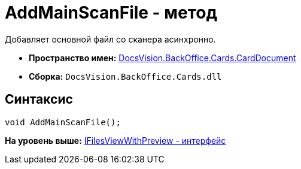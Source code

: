 = AddMainScanFile - метод

Добавляет основной файл со сканера асинхронно.

* [.keyword]*Пространство имен:* xref:CardDocument_NS.adoc[DocsVision.BackOffice.Cards.CardDocument]
* [.keyword]*Сборка:* [.ph .filepath]`DocsVision.BackOffice.Cards.dll`

[[AddMainScanFile_1_MT__section_jct_3ds_mpb]]
== Синтаксис

[source,pre,codeblock,language-csharp]
----
void AddMainScanFile();
----

*На уровень выше:* xref:../../../../../api/DocsVision/BackOffice/Cards/CardDocument/IFilesViewWithPreview_IN.adoc[IFilesViewWithPreview - интерфейс]
